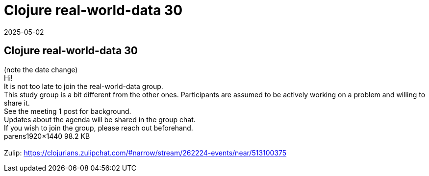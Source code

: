 = Clojure real-world-data 30
2025-05-02
:jbake-type: event
:jbake-edition: 
:jbake-link: https://clojureverse.org/t/clojure-real-world-data-30/11332
:jbake-location: online
:jbake-start: 2025-05-02
:jbake-end: 2025-05-02

== Clojure real-world-data 30

(note the date change) +
Hi! +
It is not too late to join the real-world-data group. +
This study group is a bit different from the other ones. Participants are assumed to be actively working on a problem and willing to share it. +
See the meeting 1 post for background. +
Updates about the agenda will be shared in the group chat. +
If you wish to join the group, please reach out beforehand.  +
parens1920&times;1440 98.2 KB +
 +
Zulip: https://clojurians.zulipchat.com/#narrow/stream/262224-events/near/513100375 +

